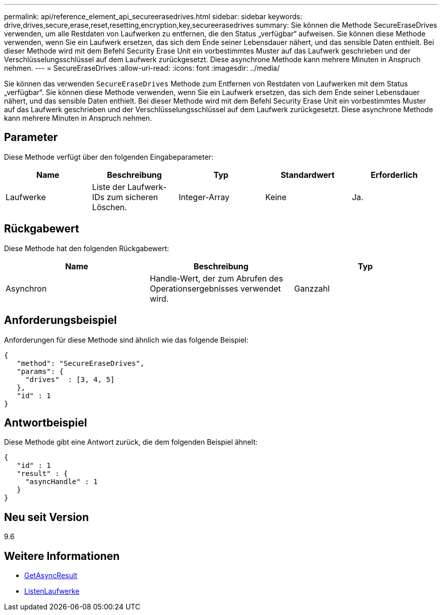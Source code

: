 ---
permalink: api/reference_element_api_secureerasedrives.html 
sidebar: sidebar 
keywords: drive,drives,secure,erase,reset,resetting,encryption,key,secureerasedrives 
summary: Sie können die Methode SecureEraseDrives verwenden, um alle Restdaten von Laufwerken zu entfernen, die den Status „verfügbar“ aufweisen. Sie können diese Methode verwenden, wenn Sie ein Laufwerk ersetzen, das sich dem Ende seiner Lebensdauer nähert, und das sensible Daten enthielt. Bei dieser Methode wird mit dem Befehl Security Erase Unit ein vorbestimmtes Muster auf das Laufwerk geschrieben und der Verschlüsselungsschlüssel auf dem Laufwerk zurückgesetzt. Diese asynchrone Methode kann mehrere Minuten in Anspruch nehmen. 
---
= SecureEraseDrives
:allow-uri-read: 
:icons: font
:imagesdir: ../media/


[role="lead"]
Sie können das verwenden `SecureEraseDrives` Methode zum Entfernen von Restdaten von Laufwerken mit dem Status „verfügbar“. Sie können diese Methode verwenden, wenn Sie ein Laufwerk ersetzen, das sich dem Ende seiner Lebensdauer nähert, und das sensible Daten enthielt. Bei dieser Methode wird mit dem Befehl Security Erase Unit ein vorbestimmtes Muster auf das Laufwerk geschrieben und der Verschlüsselungsschlüssel auf dem Laufwerk zurückgesetzt. Diese asynchrone Methode kann mehrere Minuten in Anspruch nehmen.



== Parameter

Diese Methode verfügt über den folgenden Eingabeparameter:

|===
| Name | Beschreibung | Typ | Standardwert | Erforderlich 


 a| 
Laufwerke
 a| 
Liste der Laufwerk-IDs zum sicheren Löschen.
 a| 
Integer-Array
 a| 
Keine
 a| 
Ja.

|===


== Rückgabewert

Diese Methode hat den folgenden Rückgabewert:

|===
| Name | Beschreibung | Typ 


 a| 
Asynchron
 a| 
Handle-Wert, der zum Abrufen des Operationsergebnisses verwendet wird.
 a| 
Ganzzahl

|===


== Anforderungsbeispiel

Anforderungen für diese Methode sind ähnlich wie das folgende Beispiel:

[listing]
----
{
   "method": "SecureEraseDrives",
   "params": {
     "drives"  : [3, 4, 5]
   },
   "id" : 1
}
----


== Antwortbeispiel

Diese Methode gibt eine Antwort zurück, die dem folgenden Beispiel ähnelt:

[listing]
----
{
   "id" : 1
   "result" : {
     "asyncHandle" : 1
   }
}
----


== Neu seit Version

9.6



== Weitere Informationen

* xref:reference_element_api_getasyncresult.adoc[GetAsyncResult]
* xref:reference_element_api_listdrives.adoc[ListenLaufwerke]

